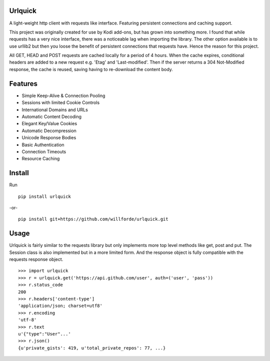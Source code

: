.. image:: https://badge.fury.io/py/urlquick.svg
    :target: https://pypi.python.org/pypi/urlquick

.. image:: https://readthedocs.org/projects/urlquick/badge/?version=latest
    :target: http://urlquick.readthedocs.io/en/latest/?badge=latest

.. image:: https://travis-ci.org/willforde/urlquick.svg?branch=master
    :target: https://travis-ci.org/willforde/urlquick

.. image:: https://coveralls.io/repos/github/willforde/urlquick/badge.svg?branch=master
    :target: https://coveralls.io/github/willforde/urlquick?branch=master

.. image:: https://api.codacy.com/project/badge/Grade/25951f521ebd4534ae64c725e0be9441
    :target: https://www.codacy.com/app/willforde/urlquick?utm_source=github.com&amp;utm_medium=referral&amp;utm_content=willforde/urlquick&amp;utm_campaign=Badge_Grade

.. image:: http://badge.kloud51.com/pypi/py_versions/urlquick.svg
    :target: https://pypi.python.org/pypi/urlquick

Urlquick
--------
A light-weight http client with requests like interface. Featuring persistent connections and caching support.

This project was originally created for use by Kodi add-ons, but has grown into something more.
I found that while requests has a very nice interface, there was a noticeable lag when importing the library.
The other option available is to use urllib2 but then you loose the benefit of persistent
connections that requests have. Hence the reason for this project.

All GET, HEAD and POST requests are cached locally for a period of 4 hours. When the cache expires, conditional headers
are added to a new request e.g. 'Etag' and 'Last-modified'. Then if the server returns a 304 Not-Modified response,
the cache is reused, saving having to re-download the content body.

Features
--------
* Simple Keep-Alive & Connection Pooling
* Sessions with limited Cookie Controls
* International Domains and URLs
* Automatic Content Decoding
* Elegant Key/Value Cookies
* Automatic Decompression
* Unicode Response Bodies
* Basic Authentication
* Connection Timeouts
* Resource Caching

Install
-------
Run ::

    pip install urlquick

-or- ::

    pip install git+https://github.com/willforde/urlquick.git

Usage
-----

Urlquick is fairly similar to the requests library but only implements more top level methods like get, post and put.
The Session class is also implemented but in a more limited form. And the response object is fully compatible with the requests response object. ::

    >>> import urlquick
    >>> r = urlquick.get('https://api.github.com/user', auth=('user', 'pass'))
    >>> r.status_code
    200
    >>> r.headers['content-type']
    'application/json; charset=utf8'
    >>> r.encoding
    'utf-8'
    >>> r.text
    u'{"type":"User"...'
    >>> r.json()
    {u'private_gists': 419, u'total_private_repos': 77, ...}

